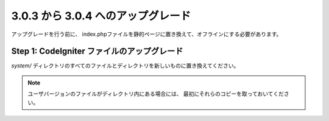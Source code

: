 ###################################
3.0.3 から 3.0.4 へのアップグレード
###################################

アップグレードを行う前に、
index.phpファイルを静的ページに置き換えて、オフラインにする必要があります。

Step 1: CodeIgniter ファイルのアップグレード
============================================

*system/* ディレクトリのすべてのファイルとディレクトリを新しいものに置き換えてください。

.. note:: ユーザバージョンのファイルがディレクトリ内にある場合には、
	最初にそれらのコピーを取っておいてください。
